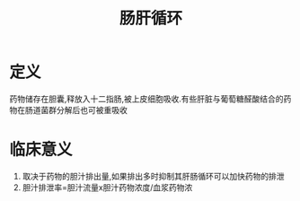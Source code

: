 #+title: 肠肝循环
#+HUGO_BASE_DIR: ~/Org/www/

* 定义
药物储存在胆囊,释放入十二指肠,被上皮细胞吸收.有些肝脏与葡萄糖醛酸结合的药物在肠道菌群分解后也可被重吸收

* 临床意义
1. 取决于药物的胆汁排出量,如果排出多时抑制其肝肠循环可以加快药物的排泄
2. 胆汁排泄率=胆汁流量x胆汁药物浓度/血浆药物浓


